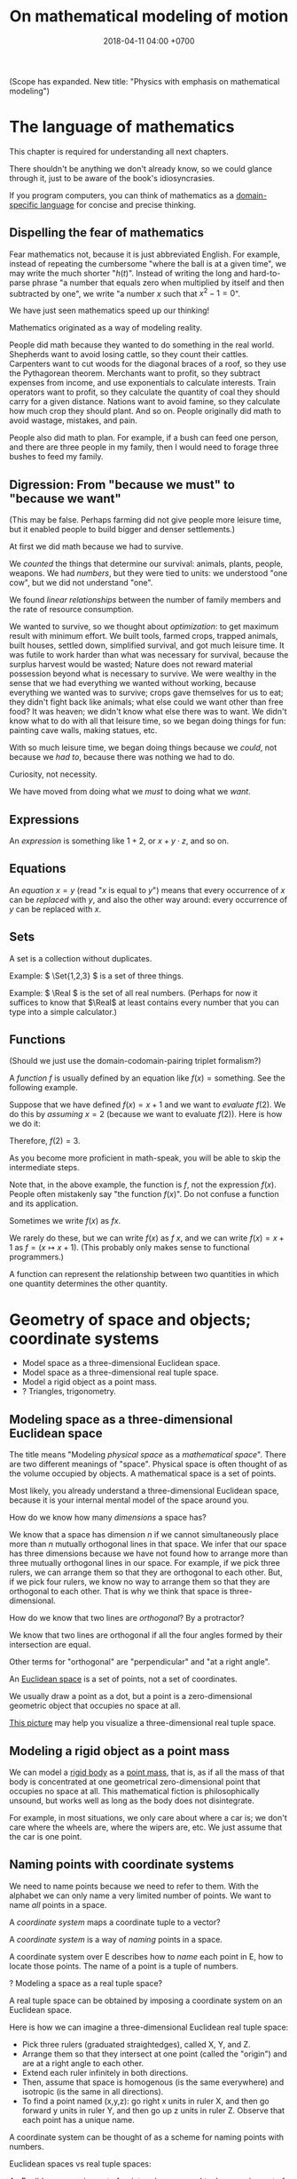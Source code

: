 #+TITLE: On mathematical modeling of motion
#+DATE: 2018-04-11 04:00 +0700
\(
\newcommand\der{\operatorname{der}}
\newcommand\Der{\mathrm{D}}
\newcommand\dd{\operatorname{d}}
\newcommand\ang[1]{#1^\circ}
\newcommand\parenthesize[1]{\left(#1\right)}
\newcommand\dif{\mathrm{d}}
\newcommand\Dif{\Delta}
\)
(Scope has expanded. New title: "Physics with emphasis on mathematical modeling")
* The language of mathematics
This chapter is required for understanding all next chapters.

There shouldn't be anything we don't already know,
so we could glance through it, just to be aware of the book's idiosyncrasies.

If you program computers, you can think of mathematics as a
[[https://en.wikipedia.org/wiki/Domain-specific_language][domain-specific language]]
for concise and precise thinking.
** Dispelling the fear of mathematics
Fear mathematics not, because it is just abbreviated English.
For example, instead of repeating the cumbersome "where the ball is at a given time",
we may write the much shorter "\( h(t) \)".
Instead of writing the long and hard-to-parse phrase
"a number that equals zero when multiplied by itself and then subtracted by one",
we write "a number \(x\) such that \(x^2 - 1 = 0\)".

We have just seen mathematics speed up our thinking!

Mathematics originated as a way of modeling reality.

People did math because they wanted to do something in the real world.
Shepherds want to avoid losing cattle, so they count their cattles.
Carpenters want to cut woods for the diagonal braces of a roof, so they use the Pythagorean theorem.
Merchants want to profit, so they subtract expenses from income, and use exponentials to calculate interests.
Train operators want to profit, so they calculate the quantity of coal they should carry for a given distance.
Nations want to avoid famine, so they calculate how much crop they should plant.
And so on.
People originally did math to avoid wastage, mistakes, and pain.

People also did math to plan.
For example, if a bush can feed one person,
and there are three people in my family,
then I would need to forage three bushes to feed my family.
** Digression: From "because we must" to "because we want"
(This may be false. Perhaps farming did not give people more leisure time, but it enabled people to build bigger and denser settlements.)

At first we did math because we had to survive.

We /counted/ the things that determine our survival: animals, plants, people, weapons.
We had /numbers/, but they were tied to units:
we understood "one cow", but we did not understand "one".

We found /linear relationships/ between the number of family members and the rate of resource consumption.

We wanted to survive, so we thought about /optimization/: to get maximum result with minimum effort.
We built tools, farmed crops, trapped animals, built houses, settled down, simplified survival, and got much leisure time.
It was futile to work harder than what was necessary for survival, because the surplus harvest would be wasted;
Nature does not reward material possession beyond what is necessary to survive.
We were wealthy in the sense that we had everything we wanted without working,
because everything we wanted was to survive; crops gave themselves for us to eat;
they didn't fight back like animals; what else could we want other than free food?
It was heaven; we didn't know what else there was to want.
We didn't know what to do with all that leisure time,
so we began doing things for fun: painting cave walls, making statues, etc.

With so much leisure time,
we began doing things because we /could/, not because we /had to/,
because there was nothing we had to do.

Curiosity, not necessity.

We have moved from doing what we /must/ to doing what we /want/.
** Expressions
An /expression/ is something like \(1+2\), or \(x + y \cdot z\), and so on.
** Equations
An /equation/ \(x = y\) (read "\(x\) is equal to \(y\)") means that
every occurrence of \(x\) can be /replaced/ with \(y\),
and also the other way around:
every occurrence of \(y\) can be replaced with \(x\).
** Sets
A set is a collection without duplicates.

Example: \( \Set{1,2,3} \) is a set of three things.

Example: \( \Real \) is the set of all real numbers.
(Perhaps for now it suffices to know that \(\Real\) at least contains every number that you can type into a simple calculator.)
** Functions
(Should we just use the domain-codomain-pairing triplet formalism?)

A /function/ \(f\) is usually defined by an equation like \( f(x) = \text{something} \).
See the following example.

Suppose that we have defined \(f(x) = x+1\) and we want to /evaluate/ \(f(2)\).
We do this by /assuming/ \(x=2\) (because we want to evaluate \(f(2)\)).
Here is how we do it:

\begin{align*}
f(x) &= x+1 & \text{by definition}
\\ f(2) &= 2+1 & \text{by assuming \(x = 2\)}
\\ f(2) &= 3 & \text{because \(2+1 = 3\)}
\end{align*}
Therefore, \(f(2) = 3\).

As you become more proficient in math-speak, you will be able to skip the intermediate steps.

Note that, in the above example, the function is \(f\), not the expression \(f(x)\).
People often mistakenly say "the function \(f(x)\)".
Do not confuse a function and its application.

Sometimes we write \(f(x)\) as \(fx\).

We rarely do these, but we can write \(f(x)\) as \(f~x\),
and we can write \(f(x) = x+1\) as \(f = (x \mapsto x+1)\).
(This probably only makes sense to functional programmers.)

A function can represent the relationship between two quantities in which one quantity determines the other quantity.
* Geometry of space and objects; coordinate systems
- Model space as a three-dimensional Euclidean space.
- Model space as a three-dimensional real tuple space.
- Model a rigid object as a point mass.
- ? Triangles, trigonometry.
** Modeling space as a three-dimensional Euclidean space
The title means "Modeling /physical space/ as a /mathematical space/".
There are two different meanings of "space".
Physical space is often thought of as the volume occupied by objects.
A mathematical space is a set of points.

Most likely, you already understand a three-dimensional Euclidean space,
because it is your internal mental model of the space around you.

How do we know how many /dimensions/ a space has?

We know that a space has dimension \(n\) if we cannot simultaneously place more than \(n\) mutually orthogonal lines in that space.
We infer that our space has three dimensions because we have not found how to arrange more than three mutually orthogonal lines in our space.
For example, if we pick three rulers, we can arrange them so that they are orthogonal to each other.
But, if we pick four rulers, we know no way to arrange them so that they are orthogonal to each other.
That is why we think that space is three-dimensional.

How do we know that two lines are /orthogonal/?
By a protractor?

We know that two lines are orthogonal if all the four angles formed by their intersection are equal.

Other terms for "orthogonal" are "perpendicular" and "at a right angle".

An [[https://en.wikipedia.org/wiki/Euclidean_space][Euclidean space]] is a set of points, not a set of coordinates.

We usually draw a point as a dot, but a point is a zero-dimensional geometric object that occupies no space at all.

[[https://commons.wikimedia.org/wiki/File:Coord_system_CA_0.svg#][This picture]] may help you visualize a three-dimensional real tuple space.
** Modeling a rigid object as a point mass
We can model a [[https://en.wikipedia.org/wiki/Rigid_body][rigid body]] as a [[https://en.wikipedia.org/wiki/Point_particle][point mass]], that is,
as if all the mass of that body is concentrated at one geometrical zero-dimensional point that occupies no space at all.
This mathematical fiction is philosophically unsound, but works well as long as the body does not disintegrate.

For example, in most situations, we only care about where a car is;
we don't care where the wheels are, where the wipers are, etc.
We just assume that the car is one point.
** Naming points with coordinate systems
We need to name points because we need to refer to them.
With the alphabet we can only name a very limited number of points.
We want to name /all/ points in a space.

A /coordinate system/ maps a coordinate tuple to a vector?

A /coordinate system/ is a way of /naming/ points in a space.

A coordinate system over E describes how to /name/ each point in E, how to locate those points.
The name of a point is a tuple of numbers.

? Modeling a space as a real tuple space?

A real tuple space can be obtained by imposing a coordinate system on an Euclidean space.

Here is how we can imagine a three-dimensional Euclidean real tuple space:

- Pick three rulers (graduated straightedges), called X, Y, and Z.
- Arrange them so that they intersect at one point (called the "origin") and are at a right angle to each other.
- Extend each ruler infinitely in both directions.
- Then, assume that space is homogenous (is the same everywhere) and isotropic (is the same in all directions).
- To find a point named (x,y,z):
  go right x units in ruler X,
  and then go forward y units in ruler Y,
  and then go up z units in ruler Z.
  Observe that each point has a unique name.

A coordinate system can be thought of as a scheme for naming points with numbers.

Euclidean spaces vs real tuple spaces:

An Euclidean space is a set of /points/,
whereas a real tuple space is a set of /tuples of real numbers/.
We often conflate them, such as when we say "the point \((x,y,z)\)" to mean "the point /whose coordinates are/ \((x,y,z)\)".

An /Euclidean vector space/ is a set of vectors with Euclidean metric.
A metric is a function that maps each vector to its length.
An Euclidean metric is distance as we know it in everyday situation.

Euclidean distance can be derived from the [[https://en.wikipedia.org/wiki/Pythagorean_theorem][Pythagorean theorem]]
that relates the lengths of the sides of a right triangle.

The three-dimensional-Euclidean distance between a point \(A = (x,y,z)\) and another point \(B = (x',y',z')\) is
written \(\norm{AB}\) or \(d(A,B)\), is defined as:
\begin{align*}
\norm{AB} &= d(A,B)
\\ &= \sqrt{(AB)_1^2 + (AB)_2^2 + (AB)_3^2}
\\ &= d((x,y,z),(x',y',z'))
\\ &= \sqrt{(x'-x)^2 + (y'-y)^2 + (z'-z)^2}
\end{align*}
They are different ways of writing the same thing;
\(d(A,B)\) is "synthetic geometry" style, whereas \(d((x,y,z),(x',y',z'))\) is "analytic geometry" style.
However, without numbers, we cannot express \(d(A,B)\) as a square root, because square root is a numeric operation, not a geometric operation.
We have just witnessed the usefulness of analytic geometry.

The "sythetic geometry" style of computing \(d(A,B)\) is to use a ruler to measure the length.
** Modeling position with coordinates
We pick a point called the /origin/, and pick three directions.
Then, each point in space can be described as a tuple \((x,y,z)\) of three numbers;
that tuple means "From the origin, go \(x\) steps east, \(y\) steps north, and \(z\) steps up."

A tuple is a bunch of numbers.

A coordinate system gives meaning to such tuples.

Cartesian coordinate systems?

A coordinate system is a method of naming every point.

Let \(E^n\) mean the \(n\)-dimensional Euclidean space.

A Cartesian coordinate system is a geometric interpretation of a real tuple space.
Such system uses
a tuple in \(\Real^n\) and three orthogonal axes
to describe a point in \(E^n\).
"Axes" here is plural of "axis", not of "axe".

For an example of a two-dimensional Cartesian coordinate system, see [[https://en.wikipedia.org/wiki/File:Cartesian-coordinate-system.svg?][picture]].
The positive x-axis points right.
The positive y-axis points up.

In three dimensions:
(A picture would be nice.)

The standard three-dimensional Cartesian coordinate system is right-handed.
With your right hand, form an L with the thumb and the index finger,
and form another L with the index and the middle finger.
Then see this table.

#+CAPTION: Standard directions
| direction | right hand finger | XYZ        |
|-----------+-------------------+------------|
| rightward | right thumb       | X positive |
| forward   | right index       | Y positive |
| leftward  |                   | X negative |
| backward  |                   | Y negative |
| upward    | right middle      | Z positive |
| downward  |                   | Z negative |

See also [[https://en.wikipedia.org/wiki/Cartesian_coordinate_system][Cartesian coordinate system]]
and [[https://en.wikipedia.org/wiki/Right-hand_rule][right-hand rule]].
** ? Why are we talking about these?
*** The rectangular coordinate system
\(R(x,y) = x e_1 + y e_2\).

\(R(x) = x_1 e_1 + x_2 e_2\).

In this system, the coordinates are the scalar coefficients in the linear combination of basis vectors.
The coordinates describe how the basis vectors should be linearly combined to form the described vector.

Let \(T : V^2 \to V^2\) be a linear transformation.
Then \(T(R(x)) = T(x_1 e_1 + x_2 e_2) = x_1 \cdot T(e_1) + x_2 \cdot T(e_2) = x_1 e_1' + x_2 e_2' = R'(x) \).
*** The polar coordinate system
\(P(r,t) = r e_1 \text{ rotated } t \text{ radians counterclockwise}\).

\section{Locating the same point with different coordinate systems}

Example of coordinate transformation:
The same point in the same two-dimensional Euclidean space
is described by
both the polar coordinates \( (r,\theta) \)
and the rectangular coordinates \( (r \cos \theta, r \sin \theta) \).
The transformation is \( (r,\theta) \to (r \cos \theta, r \sin \theta) \).

What
 \footnote{\url{https://en.wikipedia.org/wiki/Real_coordinate_space}}
 \footnote{\url{https://en.wikipedia.org/wiki/Real_coordinate_space}}
 \footnote{\url{https://en.wikipedia.org/wiki/Mathematical_analysis}}

A \emph{coordinate system} $M : C \to S$ is a surjective mapping from
\emph{coordinate space} $C$ to \emph{target space} $S$.

A \emph{coordinate} is a point in \(C\).
The coordinate system tells us how to get to a point.

The \(n\)-dimensional real coordinate space is $\mathbb{R}^n$.
It is also called the real $n$-space.
A point in the real $n$-space is an $n$-tuple of real numbers $(x_1,\ldots,x_n)$.

$(x,y)$ is the tuple of coordinates,
$x$ is the x-coordinate, and $y$ is the y-coordinate.

Coordinate systems unify geometry and
mathematical analysis.
With coordinates,
we can solve geometric problems by
numbers, calculus, and algebra,
so that computers can
find the intersection of geometric objects
by solving the corresponding system of equations,
and find the size of a geometric object by solving the corresponding integral.
*** Digression: What is position?
Position is the relative place of things.
Is position a property of a thing?
Position is relative.
The position of a thing is measured with respect to another thing.
*** Digression: On analytic geometry
A coordinate system marries points and numbers,
so that we can refer to every point as easily as we manipulate numbers.
This enables computers to do geometry.
This enables geometry with calculator without drawing.
This speeds up computation.
This enables [[https://en.wikipedia.org/wiki/Analytic_geometry][analytic geometry]].
This enables the application of the mathematical technology named "differential calculus" to geometry.
This enables us to think more precisely about geometry.

Analytic geometry is the usage of coordinate systems for thinking about spaces?

Analytic geometry can be thought of doing geometry by manipulating numbers instead of by drawing shapes.

With analytic geometry, we can describe shapes using real numbers.

John L. Bell sums it up: "The power of analytic geometry derives very largely from the fact
that it permits the methods of the calculus, and, more generally, of
mathematical analysis, to be introduced into geometry."
 [fn::page 1 in "Two Approaches to Modelling the Universe: Synthetic Differential Geometry and Frame-Valued Sets" by John L. Bell
http://citeseerx.ist.psu.edu/viewdoc/download?doi=10.1.1.114.1930&amp;rep=rep1&amp;type=pdf]
* Simple models
Quantities, numbers, and variables.

We can still compute something even if we don't have any numbers to plug into the variables.
** Digression: On Galileo
Galileo was an enemy of unjustified beliefs.
 [fn::<2019-12-25> https://owlcation.com/humanities/Biography-of-Galileo-Galilei]
It must have been lonely to be the only thinking person among mindless people.

([[https://en.wikipedia.org/wiki/Two_New_Sciences][Galileo 1638]] studied falling objects, among other things.
We now concisely write his discovery as a quadratic equation that relates the height of fall and the time of fall,
but he did not have that luxury.
He only had numbers and Euclidean geometry.
Analytic geometry had not been widespread.
** Digression: Measuring force with a spring
[[https://en.wikipedia.org/wiki/Hooke%27s_law][Hooke's law]] enables us to use springs to measure forces.
First, we calibrate the spring by measuring its stiffness \(k\) using a standard weight (such as a kilogram or a liter of water).
Then, the magnitude of the pulling force \(F = k \cdot x\) is calculated from the observed elongation \(x\).
Other names for this tool are "spring scale", "force gauge", "force meter", "dynamometer".
See [[https://commons.wikimedia.org/wiki/File:Silom%C4%9Br_25.png?][picture]].
** Modeling free falls with numbers
Galileo (or was it someone else?) dropped two heavy solid things with different masses from the same height,
and he found that both of them reached the ground at the same time, regardless of the height from which they fell.

Galileo found a quadratic relationship \( h = k t^2 \) where:

- \( h \) is the /height of fall/: the height from which an object is dropped, as measured from the ground below it.
- \( t \) is the /time of fall/: the time the object takes to reach the ground from its height of fall.
- \( k \) is a constant.

(Did Galileo found that or \( h = k \cdot \sin \theta \cdot t^2 \)? Inclined planes?)

(Digression about history: Was this due to [[https://www.geogebra.org/m/c7gqnpNf][Galileo]]
or [[https://en.wikipedia.org/wiki/Newton%27s_law_of_universal_gravitation#Early_history][Grimaldi and Riccioli]]?)
** Finding power laws with logarithms
I suspect that this method was probably used, in the 16th century,
by Galileo to find the relationship between height of fall and time of fall,
and by Kepler to formulate some of his laws of planetary motion,
and by many others.

Suppose that we suspect that the quantity \(x\) and the quantity \(y\)
have the relationship \( y = mx^p \),
and we want to find out \(m\) and \(p\).

First we use logarithms to turn the equation into a linear combination of \( \log m \) and \( p \):
\begin{align*}
y &= mx^p
\\ \log y &= \log(mx^p)
\\ \log y &= \log m + p \log x
\end{align*}

Then we make \(n\) measurements, we plot the graph,
we see if we can fit a straight line to the points,
and calculate the slope.

If we want to be more modern, we can use the method of least squares.

See also [[http://www.personal.psu.edu/tcr2/textbook/scaling.html][Reluga 2019]].
* Digression: An example of a circle in differential geometry?
Curious:

\begin{align*}
x^2 + y^2 &= r^2
\\ (x + \Dif x)^2 + (y + \Dif y)^2 &= r^2
\end{align*}

Subtract both equations, and change \( \Dif \) to \( \dif \), with non-standard analysis.
What do we get?
* Vectors
- Model free falls with numbers and vectors.
- Model constant linear motion with vectors.
** Modeling movement with vectors
The vector AB is the shortest path from point A (its origin) to point B (its destination).
Thus a vector has magnitude and direction.

A vector is usually drawn as a straight line with an arrowhead on its destination end.

In everyday situation, the shortest path connecting two points is a straight line.
However, in a long-haul flight, the shortest path is an arc, unless we drill through the Earth.

A coordinate is a tuple (a bunch, a group) of numbers.

The question "Where is something?" can be answered systematically, such as with postal addresses.

"Where is that point P?"
The Cartesian coordinate system answers "P is at \((1,2)\)"
to mean "from the point A, go 1 step east, then go 2 steps north, and then you will be at P".
** Modeling free falls with vectors
Newton found that an apple and the moon are falling toward the Earth in the same way.
But why stop at apples and moons?
Surely /everything/ is falling towards each other?

Newton's key insight is that everything falls in the /same manner/ (due to the /same cause/ that is named "gravity"):
Both an apple and the moon are falling towards the Earth /in the same manner/.
Falling and orbiting are the same phenomenon.

See [[https://en.wikipedia.org/wiki/Newton%27s_cannonball][Newton's cannonball]] for a picture.

[[https://en.wikipedia.org/wiki/Newton%27s_law_of_universal_gravitation][The law of universal gravitation]]:
Each object (everything thas has mass) attract each other (are falling toward each other).

Let there be two bodies \(i\) and \(k\).

Let \(x_{ik}\) be the relative position of \(i\) /as seen by \(k\)/.
That is, \(x_{ik} = x_i - x_k\).

Let \(F_{ik}\) be the force due to \(i\) /as felt by \(k\)/.
That is, the force exerted by \(i\) on \(k\).

Here is the only thing you need to remember in order to understand the indexes:
The /last letter/ of the pair (e.g. the \(k\) in \(ik\)) denotes the /point of view/.
The order of the indexes \(ik\) (that \(i\) comes before \(k\)) was chosen to match the order of \(i\) and \(k\) (that \(i\) comes before \(k\))
in the English phrases "relative position of \(i\) /as seen by \(k\)/" and "force due to \(i\) /as felt by \(k\)/".

The law of universal gravitation is \( F_{ik} = - G m_i m_k x_{ik} / \norm{x_{ik}}^3 \).

If we only care about the magnitude:
\( F = G m_1 m_2 / r^2 \), where \(r\) is the distance between two objects.

If there are \(n\) bodies, then the resultant force on body \(k\)
is the sum of each force exerted on body \(k\) by each other body \(i\).
This can be concisely written as \( F_k = \sum_{i \neq k} F_{ik} \).

(Digression: Why can forces be linearly superposed like that?)

Later we will see that Einstein's key insight is that acceleration and gravity are exactly the same thing?
** Modeling constant linear motion with vectors
Suppose an object is moving in a straight line,
toward a constant direction,
with a constant speed,
without any change in motion,
without any force acting on it.

The /velocity/ of the object is modeled by a /vector/ \(v\).

"Velocity" means "fastness" or "quickness".

After time \(t\), the object will have moved by \(v t\) from its original position.
** ? Operations between points and vectors
Addition behaves as follows:
- Vector + Vector = Vector: The addition of a vector AB and a vector BC produces a vector AB + BC = AC.
- Point + Vector = Point: The addition of a point X and a vector XY produces the point X + XY = Y.
** TODO Inclined planes? Why are we talking about this?
The bottom of the inclined plane is at the ground.

The height of the top of the inclined plane from the ground is represented by a real number \(h\).

The angle of the inclined plane is represented by a real number \(\theta\).
The number zero represents a horizontal plane (a plane that is parallel to the horizon as seen by someone standing on Earth).

A ball is held still at the top of the plane, and it is released.

The time taken by the ball to move from the top of the plane to the bottom of the plane is represented by a real number \(t\).
** ??? Newton's third law of action and reaction
From the Wikipedia article about [[https://en.wikipedia.org/w/index.php?title=Newton%27s_laws_of_motion&oldid=926076792][Newton's laws of motion]]:

#+BEGIN_QUOTE
Newton used the third law to derive the law of conservation of momentum;[33]
from a deeper perspective, however, conservation of momentum is the more fundamental idea
(derived via Noether's theorem from Galilean invariance), and holds in cases where Newton's third law appears to fail,
for instance when force fields as well as particles carry momentum, and in quantum mechanics.
#+END_QUOTE

The conservation of momentum can be [[https://en.wikipedia.org/wiki/Momentum#Conservation][derived]] from Newton's third law of motion.

[[https://www.wired.com/2013/10/a-closer-look-at-newtons-third-law/][Allain 2013]]:

#+BEGIN_QUOTE
*Forces come in pairs.* Forces are an interaction between two objects.
This means that if object A pushes on object B, then object B pushes on A with the same force but in the opposite direction.
#+END_QUOTE
* Coordinate transformations
A coordinate transformation (a coordinate system transformation) is a mapping between from one coordinate system to another.
** Modeling a pendulum with a non-Cartesian coordinate system
Imagine a pendulum.

A pendulum has a fixture, a rope, and a bob.

Simulate its natural motion in your imagination.
Now freeze the simulation time.
We will analyze the forces acting on the pendulum at that point in time.

Let the positive x-axis point rightward.

Let the positive y-axis point away from the ground.

Let \(L\) be the length of the rope.

Let \( (0,0) \) be the xy-coordinates of the bob when the line is orthogonal to the ground.

Let \( \theta \) be the angle of the rope,
where zero means that the rope is orthogonal to the ground,
and positive means counterclockwise.

With the help of an imaginary line that is orthogonal to the rope and that intersects the bob,
we see that two forces are acting on the bob:
the bob weight whose xy-coordinates are \( (0,-mg) \) and the rope tension whose xy-coordinates are \( (-mg \sin \theta, mg \cos \theta) \).

But that complication arose because we were using a Cartesian coordinate system.
If we let \( \theta \) be the coordinate of the bob, only one force is acting on the bob:
the bob weight whose \( \theta \)-coordinate is \( - mg \sin \theta \).
The \(\theta\)-coordinate of the rope tension is always \( 0 \).

Both the \(\theta\)-coordinate \( \theta \) and the xy-coordinates \( (L \sin \theta, L \cos \theta) \) /refer to the same point in space/.

How do we generalize this?
** Modeling motion with other coordinate systems
A /coordinate system/ \(E\) maps each coordinate tuple to a point.

A /coordinate system transformation \(T\) from \(E\) to \(F\)/ maps each \(E\)-tuple \(x\) to an \(F\)-tuple \(T(x)\)
such that \(E(x) = F(T(x))\).

A coordinate tuple can be thought of a name of a point.
Renaming the point does not change the point.

In the pendulum example in the previous section, the coordinate system transformation from \(\theta\)-coordinate-system to \(xy\)-coordinate-system is
\( T(\theta) = (L \sin \theta, L \cos \theta) = (x,y) \).

Is it always possible to transform the coordinate system in order to "cancel out" a force?

Lagrangian mechanics can be seen as the application of coordinate transformation to Newtonian mechanics?
Deeper than that?

A coordinate system does not have to be linear.

The first magical step in Lagrangian mechanics is to pick a coordinate system that fits the possible trajectory of the object.
This is to zero out the constraint forces.

... such that the number of parameters matches the degree of freedom ...

For example, the pendulum has one degree of freedom, but we superfluously used two parameters ...
** Converting polar coordinate tuples to rectangular coordinate tuples
Both the rectangular coordinate $(r\cos\theta, r\sin\theta)$ and the polar coordinate $(r,\theta)$
describe the same point in two-dimensional Euclidean space.
\[
R(r\cos\theta, r\sin\theta) = P(r,\theta)
\]

A point in a space can have different coordinates in different coordinate systems.
* Functions, and differential calculus
- Model a trajectory as a function from time to space, or, as a time-parameterized curve in space.
- Generalization 1: function to relation
  - Model the motion of a point mass as a relation between time to space.
- Generalization 2: geometry
  - Model spacetime as four-dimensional Euclidean space.
  - Model trajectory as curve in spacetime.
  - Example: Model a pendulum a la Newton, Lagrange, and Hamilton.
  - Generalize: Model a system a la Newton, Lagrange, and Hamilton.
- ??? Model a mechanical linkage (such as a crankshaft and a piston), its motion, its constraint forces, and its stresses
** Generalizing movement to motion; introducing time
Not only do we want to model /movement/; we also want to model /motion/.

What is the difference between "movement" and "motion"?

In short, a /movement/ is a change in position,
and a /motion/ is a continuous movement.

Both movement and [[https://en.wikipedia.org/wiki/Motion_%28physics%29][motion]] mean a change of position,
but there is a subtle difference.
When we say "movement", we care only about whether an object has changed its position.
When we say "motion", we care about the trajectory, the details, how the object changed its position over time.

What is change?
Change is inequality, non-identity, non-sameness.
Change happens over /time/.

How do we know that an object moved?
By observing a change in its position.
A thing /moves/ iff its position changes.
Its /position/ is where it is in space.

/Displacement/ is relative position.

** Abstracting a path into a function
A /path/ is a one-dimensional geometric object, usually smooth.

A /[[https://en.wikipedia.org/wiki/Path_(topology)][path]] in space \(X\)/ is a function \( T \to X \)
whose domain \(T\) is a [[https://en.wikipedia.org/wiki/Interval_(mathematics)][real interval]].

A /[[https://en.wikipedia.org/wiki/Trajectory][trajectory]]/ is a path
whose domain represents an interval of time and whose codomain represents physical space.

A trajectory \(x\) means "At time \(t\), the object of interest is at position \(x(t)\)".
** Modeling velocity with derivatives
We can /derive/ the velocity function \(v\) from the trajectory \(x\), with differential calculus.

If we record that a body was at position \(x(t_0)\) at time \(t_0\) and that it was at position \(x(t_1)\) at time \(t_1\),
then we say that the body moved between time \(t_0\) and \(t_1\) with the /average velocity/ \(\bar{v}(t_0,t_1) = \frac{x(t_1)-x(t_0)}{t_1-t_0}\).

If we endeavor to record the movement more frequently that \(t_1\) approaches \(t_0\),
we approximate the /instantaneous velocity/ of the body at \(t_0\), that is
\( v(t_0) = \lim_{t_1 \to t_0} v(t_0,t_1) = \lim_{t_1 \to t_0} \frac{x(t_1) - x(t_0)}{t_1 - t_0} \).

We define "the /derivative/ of \(f\) at \(x\)" as \( [Df](x) \) where:
\begin{align*}
[Df](x) = \lim_{h \to 0} \frac{f(x+h)-f(x)}{h}
\end{align*}

Note that here \(Df\) notates a function, read "derivative of \(f\)", not "\(D\) multiplied by \(f\)".

Note that \([Df](x)\) notates the output produced by function \(Df\) for input \(x\).

Some derivatives can easily be computed using [[https://en.wikipedia.org/wiki/Derivative#Rules_of_computation][many shortcuts]] found by our ancestors.

Exercise: If \(f(x) = x^2\), evaluate \([Df](5)\), using the power rule.
** Modeling the motion of a system of several bodies, with several functions
Consider a system of \(n\) bodies.

The Newton model of that system is \( (x_1,\ldots,x_n) \) where \( x_k : \Real \to \Real^3 \) for each \(k\).
The interpretation is "At time \(t\), body \(1\) is at \(x_1(t)\), ..., and body \(n\) is at \( x_n(t) \)".
The model is further constrained by a set of \(n\) equations, each of the shape \( F_k = m \cdot \ddot{x}_k(t) \),
where the shape of \(F_k\) depends on the details of the physical system that is being modeled.
For example, if body \(k\) experiences friction, then \(F_k\) may depend on \(\dot{x}_k\).
Another example: if all bodies are celestial bodies, then \( F_k(t) = \sum_{i \neq k} \frac{G \cdot m_k \cdot m_i}{\norm{x_i(t) - x_k(t)}^2} \),
from Newton's law of universal gravitation.

\(F_k\) may involve the time parameter \(t\),
the position \(x_k\), its derivatives, and its retardations such as \(x_k(t-1)\), etc.,
but only a tiny subset of those expressions have solutions that can be computed manually.

Why stop at the first derivative?

Inertia of an object preserves the object's motion.

Force acting on an object changes the object's motion.

Hooke's law:
Hang a spring of length \( L \).
Attach a unit of weight \( w \), to the free end of the spring, and the length of the spring changes to \( L + x \).
Attach another unit of weight, and the length of the spring changes to \( L + 2 x \).

Attaching a weight of \( n w \) to the free end elongates the spring by \( n k x \) from its resting length.

If an object changes its motion, then the resultant force acting on that object is nonzero.

We know forces only by their effects.
We don't know forces.

It is very intuitive to posit that all objects would rather rest than move, as Aristotle posited.

But we can directly feel forces by the tension in our muscles?
Thus we can know forces?

/Dynamic friction/ is modeled as the force \( F = - k \vec{v} \).

???
The position of a body at a given time is represented by a vector in the observer's vector space.
** Modeling transverse waves or surface waves
A wave is represented by a function

f : Position × Time → Amplitude

The interpretation is: "At time \(t\), the amplitude of the part of the wave at point \(x\) is \(f(x,t)\)".

Amplitude is displacement from resting position.

That is, a wave is often represented as an /amplitude field/.
(In mathematical physics, an "X field" is a function from position to X.)

Example phenomena that can be represented by periodic functions:
the motion of a pendulum,
the surface waves of water in a pond,
the oscillation of a guitar string.

Often, the wave is extrapolated to infinity.
For example, when modeling a pond, we often assume that the pond is infinite, it has no edges, and waves do not reflect off the edges.
We assume that wave propagate freely without hitting any obstacles, without reflection, without diffraction.

If we use the simplifying assumption that a wave repeats infinitely in both space and time,
then we can define wavelength and period:

A wave has /wavelength/ \( |dx| \) iff \( dx \) is a shortest vector (the shortest vector) such that \(f(x+dx,t) = f(x,t)\) for all \( t \).

A wave has /period/ \( dt \) iff \( dt \) is the smallest positive number such that \(f(x,t+dt) = f(x,t)\) for all \( x \).

That is, wavelength is spatial periodicity, and period is temporal periodicity.
** Modeling the cause of motion
A force is defined as the cause of motion.

If we observe that an object is accelerating, then we take it to mean that a non-zero resultant force is acting on the object.

Newton's second law:
Iff \(F(t)\) is the sum of all forces acting on an object at time \(t\),
and iff \( p(t) \) is the object's momentum at time \(t\),
then \( F = Dp \).
** Modeling an object as a gravitational field
A /time-invariant gravitational field/ \( g \) is a function
such that a point mass \(m\) at position \(x\) would feel a gravitational force of \( F = m \cdot g(x) \).

Digression: Philosophy (is this correct?).
By modeling an object as a gravitational field, we sidestep an ontological question (about what the object is),
and deal with an epistemological question (how do we know the object, that is by its effects).
By modeling the object as a field, we ignore what the object actually is, and we focus on the effects caused by the object.
** Modeling the usefulness of a steam engine
See [[file:energy.html]].
** ? Modeling motion with functions with non-time domains?
The domain of the position function does not have to be time.

We can use any relation that has physical meaning.
** ? Modeling a trajectory as a relation between time and space
What for? Doesn't this produce the same result as four-dimensional spacetime does?
* Higher-order functions, and variational calculus
** ? Modeling motion in Lagrangian kinematics?
Let O be the fixed point of the pendulum, that is, the point where the rope is fixed to the frame/stand/fixture.

For example, instead of representing the position of a pendulum bob by three real numbers \((x,y,z)\) relative to the point O,
one may choose to represent the position of that pendulum bob by one real number \(\theta\)
that represents the angle from the normal line (a line that is perpendicular to the floor and passes the point O).

If you are already familiar with Newtonian mechanics, and you want to understand analytical mechanics, perhaps read \cite{lanczos2012variational}.

Lagrangian mechanics exploits the conservation of energy to simplify the mathematical description of a dynamical system?
** What is the justification for the principle of stationary action?
An example of a variational principle is Fermat's principle:
the path taken by light in free space is such that the time of travel is minimized.

Another example:
If an object moves from \((x_0,t_0)\) to \((x_1,t_1)\) in a conservative force field,
then the motion (the path) is such that energy (the sum of potential energy and kinetic energy) is conserved,
that is, the force does zero work on the object at every point of the object's actual trajectory in spacetime.

Given a hypothetical path, we can compute the work the force /would/ do to the object if the object followed that path.
** Work done by a force on an object through a path
Why does an object choose a particular path among all possible paths?

Suppose that an object is moving in a conservative force field?

Recall that \( W = F \cdot s \).

If a force \(F\) acts on a point mass \(m\) that is moving with velocity \(v\),
then, in a very short time \(dt\), the work done by the force on the mass is \(dW = F \cdot ds = F \cdot (v \cdot dt)\).

... ???

Suppose that an object is moving in a force field?

Let \((T_k,v_k,F_k)\) represent an observation that means "In time interval \(T_k\), the object has an average velocity \(v_k\)
and the force \(F_k\) is acting on the object".

Let \(\mu(T_k)\) be the length of the time interval \(T_k\).
That is, \(\mu([a,b]) = b-a\).

Because \( s_k = v_k \cdot \mu(T_k) \) ...

If we make several such observations, we can approximate the work done by the force as \( W = \sum_k F_k \cdot v_k \cdot \mu(T_k) \).
** Modeling motion without time, with the conservation of energy
Consider this scenario.
An apple of mass \(m\) is free falling.
At first it is at height \(h\) and it has velocity \(v\).
After some time \(t\) has elapsed, it is at height \(h'\) and its velocity is \(v'\).
Positive \(v\) points away from the ground.
Positive \(g\) points away from the ground.

Use Galileo's observation (motion with constant acceleration) to relate those variables:
\begin{align*}
v' &= v + gt
\\ h' &= h + vt + gt^2/2
\end{align*}

Rearrange the equations:
\begin{align*}
(v')^2 &= v^2 + 2vgt + (gt)^2
\\ h' - h &= vt + gt^2/2
\end{align*}

???
\begin{align*}
(v' - v)^2 &= 2vgt + g^2t^2
\\ g \cdot (h' - h) &= gvt + g^2t^2/2
\end{align*}

Finally:
\begin{align*}
g \cdot dh &= \frac{1}{2} d(v^2)
\end{align*}

???

By the conservation of energy,
\( K(t) + T(t) = E \) where \( E \) is a constant, for all \( t \).

\( 1/2 \cdot m \cdot [v(t)]^2 + m \cdot g \cdot h(t) = E \)

However, if we model the system state as \( (h,v) \),
we get the equation \( 1/2 \cdot m \cdot v^2 + m \cdot g \cdot h = E \),
which can be rearranged to state \(v\) as a function of \(h\), or \(h\) as a function of \(v\).
Note the interesting property: /This model can describe motion without mentioning time at all!/

This is only possible in conservative force fields?

Digression: History.

Galileo found the conservation of energy, by an /interrupted pendulum/.

Did he found the conservation of energy, or did he just found that a pendulum returns to the height it was released from?
* Geometry of spacetime
** Modeling space and time as a four-dimensional Euclidean space
In this model, time is no longer a parameter;
time is now modeled as an axis of a four-dimensional mathematical space that we call "spacetime".
One may /imagine/ that the positive x-, y-, z-, and t-axis of spacetime point
/rightward/, /forward/, /upward/, and /futureward/, respectively.
However, /do not visualize a four-dimensional space/; use algebra instead.
If we have to visualize spacetime, we usually visualize a
"[[https://en.wikipedia.org/wiki/Minkowski_diagram][spacetime diagram]]" instead,
a two-dimensional projection of spacetime, in which we pick only the x-axis and the t-axis.

(Digression: In what sense is futureward orthogonal to rightward?
How do we measure the angle between the x-axis and the t-axis?
With what tool? A protractor?)
** Modeling an object as a curve in spacetime
An object is modeled by a /curve/ \(C\) in spacetime.

A curve is a set of points.

This curve is also called the "[[https://en.wikipedia.org/wiki/World_line][world line]]" of the object.

The interpretation of a point \((x,y,z,t) \in C\) is
"At time \(t\), the object is at \((x,y,z)\)".
This is the same interpretation as that of the previous models;
we are just using a different mathematical technology/formalism/sublanguage.

Not only does that curve represent the object's motion,
but that curve also represents the continued /existence/ of an object.

We assume that the object exists for eternity.
We assume that the curve is infinite.

Given a curve that represents an object,
how do we compute the object's velocity?

If the curve is \( \SetBuilder{(x(\tau),y(\tau),z(\tau),t(\tau))}{\tau \in \Real} \),
then the velocity function \(v\) can be computed as
\[ v(\tau) = ([Dx](\tau), [Dy](\tau), [Dz](\tau), [Dt](\tau)) \]

Repeating \((\tau)\) feels clunky, so we generalize function application to also work on tuples:
If \(f,g,h,i\) are functions, then we write \((f,g,h,i)(x)\) to mean \((f(x),g(x),h(x),i(x))\).
Thus we can now write:
\[ v = (Dx, Dy, Dz, Dt) \]
* Modeling motion from several points of view
- Model what it is like to see things from other point of views.
- ? Model frames as coordinate systems? As lattice of clocks?
- Model the relationship between inertial frames.
- Model the relationship between clocks
- Model an elastic/inelastic collision of rigid objects (why is the name "elastic"?), conservation of momentum, Newton's cradle
- Model the conservation of energy with Galileo's interrupted pendulum
- Model free-fall trajectory as a geodesic in curved spacetime?
** Modeling an observer as a person who carries around several measurement tools
We may imagine that an /observer/ carries these things around:
- a point in him that he calls his "origin";
- a clock, for measuring his time;
- three rulers, for locating points in his space;
- three [[https://en.wikipedia.org/wiki/Accelerometer][accelerometers]], for measuring his acceleration.

From his point of view, his origin is always stationary.

(We're jumping the gun here?)
It is simple to /practically synchronize/ two clocks:
you just bring them together, start them together, and see any discrepancies in their measurements.
If you transport one of them /relatively slowly/,
they should still be /mostly synchronized/ when the other one arrives at its destination.

(Digression: Can a crude accelerometer be made from a [[https://en.wikipedia.org/wiki/Spirit_level][spirit level]]?)

Let \( v_{ab} \) be the velocity of \(b\) /as seen by \(a\)/.

If \(a\) sees \(b\) moving with velocity \(v_{ba}\), then \(b\) must see \(a\) moving with velocity \(v_{ab} = -v_{ba}\).

\[ v_{ba} = -v_{ab} \]

This is easy to test: we can find two people X and Y, ask X to stand still, and ask Y to walk with velocity \(v\) toward X.
Then Y can easily imagine that X is moving toward him with velocity \(-v\).

It is strange that velocity is relative but acceleration is not relative.

We know that we are accelerating iff we feel a force that acts uniformly on all parts of us.

Let not-you be everything else in the Universe except you.

Moving yourself with velocity v is the same as moving not-you by -v.
That is, our ability to move ourselves is the same ability to move the entire Universe.
Your gaining kinetic energy mv2 is equivalent to not-you gaining kinetic energy Mv2 where m is your mass and M is the mass of not-you.

But why, accelerating you by a is not the same as accelerating not-you by -a?
That is, we can tell who is accelerating by finding out who feels a force.

We cannot tell who is moving, but we can tell who is accelerating.
Why is that?

That is, I know a way to move all stars in the sky, but I know no way to move only some stars without moving everything else.

Acceleration is the rate of change of velocity.

Accelerometer measures force, not acceleration?
Or should we redefine acceleration as whatever measured by an accelerometer?
** Measuring distance by round-tripping light
We measure the distance between \(A\) and \(B\) indirectly from the time required  a light from \(A\),
** Deriving the Lorentz transformation
How did Lorentz himself derive the transformation?
Why?

[[https://en.wikipedia.org/wiki/Lorentz_transformation#History][History of Lorentz transformation]]

Historically, Einstein postulated the constancy of the speed of light in order to make
Faraday's law of induction (which one of Maxwell's equations?) work in all inertial reference frames,
and then derived the Lorentz transformation from that?

What is the simplest (most parsimonious, fewest-assumptions)
way to [[https://en.wikipedia.org/wiki/Derivations_of_the_Lorentz_transformations][derive the Lorentz transformation]]?

Lorentz transformation had been around before Einstein.
Poincaré and Lorentz had known it.
** Model frames as ???
** Digression: How do we know we are moving?
We don't /know/ it; we only /infer/ it.

From our point of view, we are always /here/ and /now/.
If we think that we are moving with velocity \(v\),
it is only because we see that "not-we" (that is, everything but us) is simultaneously moving with velocity \(-v\).
We do not /know/ that we are moving; we only /infer/ that we are moving.
If we are put in a room that is huge and totally uniform (that looks identical from everywhere we can stand on),
we will not have an idea about where we are.
** Galilean invariance?
\footnote{\url{https://en.wikipedia.org/wiki/Galilean_invariance}}
\footnote{\url{https://en.wikipedia.org/wiki/Galileo%27s_ship}}
% Galilean boost
\footnote{\url{https://en.wikipedia.org/wiki/Galilean_transformation}}
\footnote{\url{https://en.wikipedia.org/wiki/Galilean_transformation#Galilean_group}}

Also known as \emph{Galilean relativity}.
The \emph{Galilean invariance} is the statement
that Newton's laws of motion is the same in all inertial frame of references.

\footnote{\url{https://en.wikipedia.org/wiki/Galilean_invariance}}
% Einstein's cabin
** Relativity without light?
What is the minimal way to derive/infer Lorentz transformation, length contraction, time dilation, etc.?
** What?
- Relativity
  - https://brilliant.org/wiki/general-relativity-overview/
  - concise (50-page) introduction to differential geometry for advanced undergraduate majoring in physics
    http://physics.sharif.edu/~gr/ref/Differential%20Geometry%20in%20Physics,%20Gabriel%20Lugo,%201998%20[ebook].pdf
  - https://people.math.ethz.ch/~salamon/PREPRINTS/diffgeo.pdf
  - How should we learn general relativity?
    - How should we learn differential geometry?
      - Should we use spherical trigonometry as an introduction to differential geometry?
* Probability: Modeling motion with uncertainty
Sometimes used in robots.

Probabilistic mechanics is not statistical mechanics.

- Model trajectory as an uncertain curve in spacetime.
- Model position with uncertainty: distribution.
- Model velocity with uncertainty.
- Integrate uncertain velocity into uncertain position.
- Model motion with uncertainty.

pdf = probability density function

The position is modeled by the pdf \( p_x : \Real^3 \times \Real \to \Real \).

The interpretation is: "At time \(t\), there is a probability \( \int_X \int_Y \int_Z p_x(x,y,z,t) ~ dz ~ dy ~ dx \) that the object is in the volume \(X \times Y \times Z\)."

The next step is to also make the time uncertain.

The interpretation is: "At time \(t\), there is a probability \( \int_X \int_Y \int_Z \int_T p_x(x,y,z,t) ~ dt ~ dz ~ dy ~ dx \)
that the object is in the /spacetime volume/ \(X \times Y \times Z \times T\)."

A "constant" velocity is modeled by the pdf \( p_v : \Real^3 \to \Real \).

How do we "integrate" the velocity pdf to the position pdf?
* Modeling the motion of tiny things?
- ??? Model a hydrogen atom? Bohr atom models what?
- Model the emission spectrum of a hydrogen atom?
- Model X-ray crystallography?
- Model a black body?
- Model black body radiation?
- Model a gas as a statistical distribution of particle velocities?
- Model temperature and velocity?
- Model the photoelectric/PV effect?
- Model the evolution of a two-photon/two-electron system?
- Model an electron in an atom?
- Model a photon?
- Model an electron?
- Model a ray of light as a line segment?
- Model light as particles
- Model light as waves
- Model light as wave-matter: de Broglie
** <2019-11-27> Comparing classical mechanics and quantum mechanics
Let us compare the models of a /system of \(n\) rigid bodies/ throughout history.

The Newton model of that system is \( (x_1,\ldots,x_n) \) where \( x_k : \Real \to \Real^3 \) for each \(k\).
The interpretation is "At time \(t\), body \(1\) is at \(x_1(t)\), ..., and body \(n\) is at \( x_n(t) \)".

The Schrödinger model of that system is \( \psi(x_1,\ldots,x_n,t) : \Complex \) where \( x_k \in \Real^3 \) for each \(k\).
The /Born interpretation/ of that model is "At time \(t\), there is a /probability density/ of \( \abs{\psi(x_1,\ldots,x_n,t)}^2 \)
that body \(1\) is at \(x_1\), ..., and body \(n\) is at \(x_n\)".
In this model, there is no /motion of individual particles/; there is only /evolution of the entire system/.
In this model, we cannot follow an individual particle;
we must observe the entire system and ignore the particles we are not interested in.

The Newton model can be seen as a special case of the Schrödinger model in which \( \psi(x_1,\ldots,x_n,t) \) is a sum of \(n\) Dirac delta functions.

The Schrödinger model and the Newton model have the same assumptions about spacetime.

https://en.wikipedia.org/wiki/Wave_function

Complications

https://physics.stackexchange.com/questions/53980/second-law-of-newton-for-variable-mass-systems
* Symmetry in analytic geometry
Symmetry = invariant?

What are symmetrical functions?

Iff x is a square, then it is still a square when it is translated.

We can express symmetry in logic

phi predicate

\( \forall x, c \in \Real : \phi(x+c) \iff phi(x) \)

\( f(x+c) = f(x)\)

phi(R theta x) iff phi x for all theta, x

f(cx) = c f(x)
* To-do?
- Circular motion
  - Model circular motion.
  - Derive centripetal force from the kinematics of circular motion.
- Modeling forces in some physical systems
  - Model the motion of a rigid object on a surface with friction.
  - Model the motion of a system of celestial objects with the law of universal gravitation.
- Continuum mechanics
  - Model the motion/stress/deformation of a non-rigid object.
  - Model the motion/flow of an incompressible fluid.
- Torque
  - Model rolling motion, rolling resistance.
- Falling
  - Model falling motion.
  - Model falling motion with energy without force without time.
- Periodic motion
  - Model periodic motion, oscillation of a spring.
  - Model a transverse wave, a periodic motion?
- Phase space
  - Model a system of particles without looking at the individual particles?
  - Model the motion of a rigid object as a path/curve/one-dimensional geometrical object, in differential geometric sense.
  - ? Model the motion of several rigid objects as a manifold in configuration space / phase space / state space?
    What is the difference?
  - ? Derive the principle of stationary action?
  - ? Model what in which Lagrangian formalism? Hamiltonian?
- Electricity
  - Model the interaction of two electrically charged bodies. Coulomb.
  - Model the interaction of two magnets? Cite Gilbert?
  - Model the electric field?
  - Model an electric current? 1 faraday, battery, chemicals
  - Model the interaction between an electric current and a magnet?
  - Model the interaction of two electric currents
  - Model the magnetic field of?
  - Model the electric field of?
* History of kinematics?
"In the 14th century, Nicholas Oresme represented time and velocity by lengths."[fn::<2019-12-22> https://amsi.org.au/ESA_Senior_Years/SeniorTopic3/3i/3i_4history_1.html]
* A preliminary on the mathematics of the motion of medium-sized objects
By "medium-sized", we mean "about as large as a human hand".
** Motion: Its measurement by sampling
We can measure the motion of an object by sampling its position at various times.

We may describe a man's motion as "At 4am he was on his bed. At 9am he was at his office. At 7pm he was at his home."

We may describe a star's motion as "In May it was 50 degrees upward from my house entrance. In June it was 40 degrees upward from my house entrance."

We can observe the motion of a tennis ball as follows.
We get a stopwatch, a pen, and a sheet of paper.
Then we make an observation sample by simultaneously recording where the tennis ball is and what time the stopwatch is showing.
Then we repeat that sampling.
Then we have an observation.
** Speed/velocity: Their measurement
Speed: How do we measure it?

The /speed/ of an object is how fast it moves:
how far it moves in how much time.
/Fast/ means high speed,
going far in little time,
traveling much distance in little time.

/Average speed/ is distance traveled divided by time required.

Velocity: How do we measure it?

/Velocity/ is the rate of change of position.
Speed is the magnitude of velocity.
/Rate of change/ is defined by /derivative/.

We measure velocity of an object indirectly, by comparing the object's position at various times.
** Motion, described with functions
A /real function/ can summarize the sampling of the motion of an object.
The function extrapolates the table of observations.
It is straightforward to see and test the correspondence
between the mathematical description and the described reality:
We just check whether the function approximates the values in the table of observation.
The function is much more compact but has slightly more errors than the table.
A good model sacrifices a little correctness to gain a lot of simplicity.

But then there was relativity.
Now we have to model the other observer's time.

But then there was quantum mechanics.
Now we cannot model position as a real function.

We can make a table of observations relating
the time of observation and
the position of an object at that time.

Force is what we feel when a spring resists our pull.
With mathematics, we can give meaning to phrases like "twice the force".

Real functions are not the only way to model motions.
** Motion, described with ordered sets
We can model motion as a set of positions and an order.
We can write A < B < C to mean that the particle was at A before it was at B,
and it was at B before it was at C.
*** Describing motion
A description of a thing's motion answers the question "Where is that thing when?"
Such description relates position and time.
**** Function relating time and displacement
We can think of a thing's displacement at time \(t\) as a mathematical /function/ \(x\) such that \(x(t)\) is the thing's displacement at time \(t\).
Note that the function is \(x\), not \(x(t)\).

An example of an equation of motion is $x(t) = 2 \hat{e} t$ where \(\hat{e}\) is a unit vector.
It describes an object that moves with constant velocity \(2 \hat{e}\) (constant speed 2 towards constant direction \(\hat{e}\)).
**** Equation of motion
An /equation of motion/ is an equation that describes
the motion of an object by relating time and displacement.

Each equation of motion corresponds to a moving thing.
If we want to describe \(n\) moving things, we make \(n\) equations of motion.

An example of /implicit/ equation is $x(t) = - (d(d(x)))(t)$.
This is also an example of a /differential equation/ because it contains the derivative operator $d$.
**** Basis???
Let $e$ be a linear basis.
Suppose that the displacement of an object at time $t$ is
$x(t) = e(x_1(t), \ldots, x_n(t))$.
Then the velocity at time $t$ is $v(t) = \der(x,t) = e(v_1(t), \ldots, v_n(t))$.
Can we say that $v_k(t) = \der(x_k,t)$?

Moral of the story:
If we have a linear basis,
then doing calculus on the coordinates
is doing calculus on the vectors.
*** Kinematics, description of motion
A /frame/ defines /where/ and /when/.
*** Spaces
We can think of a /physical space/ (where we exist) as a /mathematical space/ (a set of points).
In this document we often conflate those two spaces without warning.

We can think of the space near us as a /three-dimensional Euclidean space/,
which is our intuition of space as we experience it in our everyday lives.
*** Real tuple spaces
An \(n\)-tuple is a bunch of \(n\) possibly different things.

A real \(n\)-tuple is a bunch of \(n\) real numbers.

The set \(\Real^n\) (the /\(n\)-dimensional real tuple space/) is the set of all real \(n\)-tuples.
For example, we say that the real 3-tuple \((1,2,3)\) is "a /member/ of" or "an /element/ of" or "a /point/ in" \(\Real^3\).

The /dimension/ of \(\Real^n\) is \(n\).

A real tuple space is a mathematical space, not a physical space.
*** Universal tacit assumptions
(Do we have to talk about this?)

We assume the isotropy of space, that every part of space is the same everywhere.

We assume Uniformitarianism (which one?),
that the laws of physics is the same everywhere in the Universe.[fn::https://en.wikipedia.org/wiki/Uniformitarianism]
We assume the /principle of the uniformity of nature/,
that the laws of nature is the same everywhere everytime \cite{hume1793inquiry}.
** TODO Frames: Relative motions?
Understanding moving frames?

A frame of reference may be \emph{moving},
for example when you look outside from a moving car.

Understanding inertial frames?

An \emph{inertial frame of reference} \(R\) is a frame of reference such that
for each each object \( M \), if the net force acting on \( M \) is zero, then \(R\) sees that the acceleration of \(M\) is zero.

Simple motion?
Motion with constant velocity.

If A sees B moving toward A, then B sees A moving toward B.
** TODO Falling?
To fall is to passively move toward the Earth.

Falling is the natural unassisted uncontrolled unmodified unaltered motion of things toward the Earth.

We can see that an object falling from height \(h\) requires a time \(t\) to reach the ground, where \( t = \sqrt{2 g h} \) and \(g \approx 10 \meter\per\second^2\).
** TODO Classical mechanics: How do we test it?
Confirming experiments:

The experiment of dropping a feather and a ball in vacuum confirms classical mechanics.

Disagreeing experiments:

Problem in atomic theory?

Double-slit electron experiment?
** TODO Curvature: How do we know?
How do we know that spacetime is bent,
if all we see is a bent trajectory of light?

If we assume that light travels in a straight line,
then we have to infer that it is the propagation medium that is bent.

How do we know we are on a sphere?
Keep moving in the same direction, and end up at where you began.

How do we know that our space is curved?

** TODO Spacetime curvature due to matter: How do we know?
Matter bends spacetime, especially the spacetime /near that matter/.
What does it mean?

Spacetime curvature accelerates matter.

Einstein could predict some things from philosophy/reasoning/logic/language/German/English without mathematics/analysis/calculus/differential-geometry/calculations/numbers?

https://en.wikipedia.org/wiki/Introduction_to_general_relativity

He used philosophy to derive the mathematics, not the other way around?
** TODO Curve, described with functions?
A smooth curve in a two-dimensional space can be described by a function \( \Real \to \Real^2 \).

A smooth surface in a three-dimensional space can be described by a function \( \Real^2 \to \Real^3 \).
* Force and motion
** Force and motion: Which causes which?
Reverse dynamics: Motion causes force?

A force causes a change in an object's motion.

A change in object's motion causes the object to feel force?

Given the force acting on an object, we can compute the object's motion.

Given the object's motion, we can compute the force acting on the object.

Centrifugal force is an example of force that is caused by a change in the object's motion?
If we are driving a car and we turn the steering wheel to the left,
we feel a force pushing us to the right.
** Can we directly observe force?
We can feel if we are falling or if we are standing tilted.

Even when we are measuring a force with a dynamometer,
we are really observing the position of the dynamometer needle,
not the force itself.
We never see forces in the way we see colors.
We only assume the existence of forces,
and we assume that force is the direct cause of motion.

A thing changes its motion because there are forces acting on it.

By saying "force is the cause of motion",
we have not really explained much;
we have merely named the cause.

We can also bypass philosophy, and simply define /force/ to be what a force meter measures.
A force meter[fn::https://en.wikipedia.org/wiki/Force_meter] may be a spring.
Weighing scale[fn::https://en.wikipedia.org/wiki/Weighing_scale].
Dynamometer[fn::https://en.wikipedia.org/wiki/Dynamometer].

Hooke's law[fn::https://en.wikipedia.org/wiki/Hooke%27s_law]:

Let X be a thing.

Hang a copy of X on a spring.
The spring lengthens by \( x \) from its resting length.

Hang two copies of X on a spring.
The spring lengthens by \( 2 \cdot x \) from its resting length.
** Weight: How do we measure it?
Pretend that the concept of \emph{mass} has not been invented.

It is evident that things weigh.
One can verify it by trying to lift them.

\emph{Weight} is what a weight balance measures.

A weight balance has two arms.

Put a weight on an end of a weight balance.
Push the other end with your hand until the balance comes to rest.
When they reach equilibrium,
both of them exerts the same amount of \emph{force}.
** Superposition of forces: How do we test it?
Forces acting on an object obey the \emph{superposition principle}:
the result of two forces \(F_1\) and \(F_2\) acting on the same object
is the same as the result of one force \(F_1+F_2\) acting on that object.

The \emph{net force} acting on an object is the sum of all other forces acting on that object.

\emph{Resultant force} is another term for \emph{net force}.

But how do we know?

What is the limit of superposition of forces?

If a thing is pulled to the left and equally-strongly pulled to the right at the same time,
then it will eventually break, given big enough forces.

Does this hold for "point particles"?
** How do we know that a frame of reference has zero acceleration?
If we accelerate toward a man who is standing still,
then it is the same as if he were accelerating toward us with the same magnitude of acceleration,
but in the reverse direction,
but he does not report feeling any forces,
even though, from our point of view, he is accelerating toward us.

** Dynamics, force, cause of motion
*** Force, momentum
In philosophy, force is a synonym of cause;
thus to force X to do Y is to cause X to do Y.

/Force/ is the rate of change of momentum (Newton 1687, 1728).

Informally and vaguely, /momentum/ is the amount of motion in an object, that is, how hard it is to stop.

Effect of frame of reference on momentum conservation?[fn::https://physics.stackexchange.com/questions/363298/during-a-collision-why-is-momentum-not-conserved-in-a-participants-frame-of-re/363299]
*** How do we know that weight is gravitational force?
** Newton's second law of motion
If an object has constant mass \( m \) and a constant force \( F \) is acting on it,
then \( a = F/m \) is that object's constant acceleration.

Newton said momentum, not acceleration?
** Understanding mass
\footnote{\url{http://www.ag-physics.org/rmass/}}
\footnote{\url{https://en.wikipedia.org/wiki/Mass}}
The \emph{mass} of an object is the difficulty of changing its velocity.

Mass is resistance to force.

The mass of an object is the amount of matter in that object.

The \emph{rest mass} of an object is its mass measured if it is at rest.
** Understanding force
\emph{Force} is the rate of change of momentum.

A force \emph{acts} on an object.
** Using vectors to model forces and others
Position, momentum, velocity, acceleration, and force are modeled by \emph{vectors} (\S\ref{sec:vector}).
The position of \(B\) as measured from \(A\) is modeled by a \emph{vector} \(AB\).
** Path of an object in a field
\emph{Path} of an object moving in a field.
A \emph{conservative force} is a force whose work depends only on the difference between the beginning and ending position,
and not in the path?
A force whose work is the same for every path from \(A\) to \(B\)?
The \emph{action} of a path?
Principle of stationary action?
** Conservative force
\footnote{\url{https://en.m.wikipedia.org/wiki/Conservative_force}}

Conservative force \emph{conserves} mechanical energy.
** Generalization
Weight is gravitational force.
** Weight
After Newton's law of universal gravitation,
\emph{weight} means gravitational force.
The weight of an object on Earth is the gravitational force exerted by Earth on that object.
\emph{Work} generalizes to \( W = F \cdot x \).

\emph{Work} was defined as weight times height.
** Falling
- Define: The /Earth/ is where we stand.
- Define: /Duration/ is what a timer measures.
- Define: /Position/ is where something is.
- Define: /Velocity/ is the rate of change of position.
- Define: /Acceleration/ is the rate of change of velocity.
- Define: /Speed/ is the magnitude of velocity.
- Define: /Time/ is duration.
- Define: The /distance/ between two points A and B is \( v \cdot t \),
  - iff \( t \) is the minimum time required by something with constant speed \( v \) to go from A to B.
- Define: /Length/ is what a ruler measures.
- Define: /Acceleration/ is the rate of change of velocity.
- Infer: Things fall /with constant acceleration/ toward the Earth.
  - That is: ( h = k \cdot t^2 ) where
    - \( h \) is height of fall;
    - \( t \) is time of fall;
    - \( k \) is a constant.
  - Observe: Things /fall/ toward the Earth.
  - Observe: Time of fall depends on height only and not mass.
    - [[https://en.wikipedia.org/wiki/Galileo%27s_Leaning_Tower_of_Pisa_experiment][WP:Galileo's Leaning Tower of Pisa experiment]]
      - Two balls having different weight, dropped from the same height, will reach the Earth at the same time.
- Infer: Things fall with the same acceleration everywhere on Earth.
  - Observe: /Catenary/ is symmetrical.
    - Tie a rope to two upright posts.
    - Keep the rope loose, but don't let it touch the ground.
    - [[https://en.wikipedia.org/wiki/Catenary][WP:Catenary]]
- Infer: Every part of a thing falls with the same acceleration.
  - Observe:
    - Break a thing into several parts (pieces).
    - Drop the parts.
    - Every part falls with the same acceleration.
- Observe: Cavendish torsion balance experiment (1797--1798)
  - This experiment finds out the density of the Earth.
  - That is related to the gravitational constant \( G \).
  - [[https://en.wikipedia.org/wiki/Cavendish_experiment][WP:Cavendish experiment]]
- Infer: [[https://en.wikipedia.org/wiki/Newton%27s_law_of_universal_gravitation][WP:Newton's law of universal gravitation]]
  - \( F = G \cdot m_1 \cdot m_2 / r^2 \)
  - What is the justification?
    - Does Newton justify Kepler?
    - Does Kepler justify Newton?
  - How did Newton arrive at this?
  - Infer: [[https://en.wikipedia.org/wiki/Kepler%27s_laws_of_planetary_motion][WP:Kepler's laws of planetary motion]]
    - Observe: Tycho Brahe's data
- Define: A person is /experiencing weightlessness/ iff his weight is zero (the weight scale says zero).
- Assume: Einstein's equivalence principle?
  - A free-falling person will experience weightlessness.
  - A person in void (zero gravity, absence of any other mass) will also experience weightlessness.
  - Those two phenomenons are /the same phenomenon/.
** Law of the lever: How do we test it?
Law of the lever: \( F_1 \cdot r_1 = F_2 \cdot r_2 \).

Move the fulcrum, or slide the lever along the fulcrum.

\footnote{\url{https://en.wikipedia.org/wiki/Virtual_work#Law_of_the_lever}}
\footnote{\url{https://en.wikipedia.org/wiki/Lever}}

\index{definitions!lever}
\index{lever!definition}
\index{simple machine!lever|see{lever}}
A \emph{lever} has a fulcrum and two ends.

Let \(r_1\) be the distance between the first end to the fulcrum.

Let \(r_2\) be the distance between the second end to the fulcrum.

Let \(F_1\) be the weight placed at the first end.

Let \(F_2\) be the weight placed at the second end.

\index{Archimedes!law of the lever}
\index{laws named after people!Archimedes's law of the lever}
\index{laws!lever}
\index{lever!law of the lever}
\index{statics!Archimedes's law of the lever}
\emph{Law of the lever}:
Such lever at equilibrium satisfies \(F_1 \cdot r_1 = F_2 \cdot r_2\).

We take this law as evident.
Doubt can be removed by a simple experiment.

Thus, a weight balance is a lever whose arms have equal length.
** ? Polynomials; Galileo's ramps
Galileo did some quadratic polynomial interpolation (curve fitting)?

Galileo put a ramp (inclined plane)[fn::https://en.wikipedia.org/wiki/Inclined_plane],
rolled a ball from the plane's top,
and measured the time required by the ball to reach the plane's bottom.
Put a ball at the high end of an inclined plane,
and measure the duration required by the ball to reach the low end of the inclined plane.

He found that the duration is proportional to the square root of the length of the plane if the inclination angle is held constant.
Probably through a table of logarithms, in the same way Kepler calculated the exponents in his laws of planetary motion.

A narrow ramp.
To measure time, he put bells along the ramp.
The rolling ball hits different bells at different times.

Galileo's law of falling body[fn::https://en.wikipedia.org/wiki/Equations_for_a_falling_body]?
In year? Galileo \( h = k t^2 \).

* Modeling the evolution of a many-body system
Consider a system that consists of several tiny bodies in motion.

Newton, Lagrange, Hamilton, Schrödinger, and Einstein are about modeling the evolution of a many-body system.
It is about identifying tacit simplifying assumptions and relaxing them.
Relaxing a tacit simplifying assumption produces a theory that is more complex but more accurate.
** Newton model of a many-body system
The interpretation is: "At time \( t \), the position of body \( k \) is \( x_k(t) \)".

For each body \( k \), its trajectory is represented by a function \(x_k\) : Time → Position,
where time is represented by a real number,
and a body's position is represented by a point in a three-dimensional Euclidean space.

Iff \( x(t) \) is an object's position at time \(t\), and \( p(t) \) is the object's momentum at time \(t\),
and iff the object's mass is constant \(m\), then \( p(t) = m \cdot [D x](t) \), or, \( p = m \cdot D x \),
but note that \(m\) is a scalar and \(Dx\) is a function (which is a vector in a function space, in the generalized mathematical sense),
and thus \(m \cdot Dx\) can be thought of as "\(Dx\) scaled by \(m\)".

\( F_k(t) \) is the sum of forces acting on object \(k\) at time \(t\).

Because acceleration is the second time-derivative of position,
we can substitute \( a_k = D(Dx_k) \) into \( F_k = m_k \cdot a_k \)
to obtain \( F_k = m_k \cdot D(Dx_k) \).

If the bodies are celestial objects,
then the shape of \( F_k \) is determined by Newton's law of universal gravitation.

Thus, in the Newton model, the entire system of \( n \) bodies is represented by \( n \) differential equations,
in which each differential equation has the shape \( F_k(t) = m_k \cdot [D(Dx)](t) \),
where the expression \( F_k \) usually contains \( x_k \).

One should not confuse a function and its expression.
** Lagrange model of a many-body system
You may want to read Lagrange's own words (albeit translated from French into English)[fn::<2019-11-06> https://archive.org/details/springer_10.1007-978-94-015-8903-1],
from page 169.
It has historical context.
It may also describe Lagrange's train of thought.
It can be downloaded as PDF.

If the Newton model of an \(n\)-body system consists of \(n\) differential equations,
the Lagrange model of the same system consists of /one/ equation?

The interpretation is "At time \(t\), the position of body \(k\) is \(x_k(q_k(t),t)\)".

\( x_k \) : GenCoord-k × Time → Position

Each GenCoord-k is a real tuple space and may have a dimension different from other GenCoord-i spaces.
** Hamilton model of a many-body system
** Schrödinger model of a many-body system
In the wave-mechanics model, the position of a body is represented by a parameter of the system's wave function.

In the wave-mechanics model, the entire system of \( n \) bodies is represented by a function
Position-1 × ... × Position-n × Time → Complex.

\( \psi(x_1, \ldots, x_n, t) \).

Key question: What do the parameters of \( \psi \) represent?

In the Schrödinger--Born model, the real number \( |\psi(x_1,\ldots,x_n,t)|^2 \)
represents the density of the probability of finding, at time \(t\), that body 1 is at \(x_1\), ..., and body \(n\) is at \(x_n\).
That is, the positions of the bodies are not as separate as in the Newton model.

Read Turgut 2005 crash course?[fn::<2019-11-05> Turgut 2005, "A Crash Course on Quantum Mechanics" http://www.physics.metu.edu.tr/~sturgut/qm.pdf]

However, people fiercely disagree about the meaning of the wave function.
** Einstein model of a many-body system
All the above models of mechanics, both classical and quantum, make tacit assumptions about spacetime (space and time).
In particular, they presume that spacetime is absolute and the same everywhere.

Einstein models replaces the assumption of absolute spacetime (shared by all bodies) with relative (body-specific) spacetime.

(Here I am using "body" as a synonym of "observer".)

In Einstein models, there is no such thing as "the position of body \( k \) at time \( t \)";
it is replaced with "the position of body \( j \) at time \( t \) /according to body \( i \)/",
that is, /both/ the position and the time are as seen from body \(i\).

Here we write \([i:x_j(t)]\) to mean "the position of body \(j\) at time \(t\) according to body \(i\)".

Newton models tacitly assume \([i:x_j(t)] = -[j:x_i(t)]\).

What does "simultaneous" ("at the same time") mean in this model?

How do we know if two things are simultaneous?

Einstein postulated the constancy of the speed of light in order to make Maxwell's equations to have the same form in all reference frames.

In special relativity, each body has its own time.

A body's time is defined operationally as whatever is measured by a clock attached to the body.

How do we describe curvature?
 [fn::<2019-11-05> https://physics.info/general-relativity/]

(Notes to functional programmers: Types can help elucidate Einstein's field equations.)

At the lowest layer, there are only numbers;
vectors, matrices, and tensors can be thought of as a meaningful way of grouping numbers.
** The next model?
A common problem with /all/ those model is that they tacitly assume that spacetime is infinitely divisible like the set of real numbers.

But what would be the mathematics of non-continuous spaces be like?
And what would it imply about the isotropy of space?

* <2019-11-27> Is motion continuous?
A /movement/ is a change in position.

A /motion/ is a /continuous/ movement (a continuous change in position). But is it appropriate to model continuous movement with continuous functions (continuous in the sense of real analysis)? Is spacetime infinitely divisible?

Classical mechanics makes the ontological commitment that spacetime is infinitely divisible.

A simplifying assumption may be an ontological commitment.

Quantum mechanics has more ontological parsimony than classical mechanics.
* <2019-11-27> On unifying quantum mechanics and relativity, and linguistic issues
Perhaps the key to unifying quantum mechanics and relativity is to determine a more correct concept of spacetime.

The key issue is language: the same word "time" is used to mean different things in those theories.

Quantum mechanics still assumes Newtonian absolute spacetime.
Relativity assumes locality but experiments show that reality is non-local.
Perhaps we must relax both of those assumptions.
We need a theory that explains both quantum entanglement and spacetime curvature.

We know that something is in the past because we remember it or because we believe someone else who remembers it.
But our memory of the past is not what the past actually is.

The way we use a word implies our mental model of its meaning.

How we use a word implies what we think of it.

The usage of a word implies its meaning (how we interpret the word, how we ascribe meaning to the word).

The meaning of a word is determined by the circumstances in which it is used, not by the word itself.
* <2019-11-27> On the epistemology and ontology of spacetime
What does our usage of English imply about how we think of spacetime?

We say:
- Time passes, time flies
- The first time, the second time
- One time, two times
- What time is it

There are several meanings.

Space is the separation between matter, and time is the separation between events?

Which one is right:
- Matter occupies space (space contains matter)
- Space separates matter
- Neither of them

Space is the ability to contain, and time is the ability to endure?

What does it mean to bend spacetime?
How do we know?

It seems that our minds expect the entropy of the system it observes to always increase.

A gas expands to fill its container. The arrow of time is the direction of time in which the gas seems to expand. The arrow of time is the direction in which entropy increases.

We seem to perceive time to be moving in one direction.
Why is that?

We know the speed of the passage of time by looking at the rate of change of things around us.

We define space by the size of an object?
The amount of space occupied by an object

But what is time itself?

* On the discreteness of length and the isotropy of space
If length is discrete, than space cannot be both isotropic and Euclidean, because not all angles are possible.
But what if space is discrete and everything is a field/wave?
Space would look isotropic?

What about this?

"Is Space-Time Discrete or Continuous? An Empirical Question", Peter Forrest, Synthese, Vol. 103, No. 3 (Jun., 1995), pp. 327-354.
* <2019-11-27> Some physics questions
If matter is congealed energy, and a wave is a disturbance that moves energy without moving matter, then what?
* Occupancy: How do we know?
In our everyday experience,
two different things cannot occupy the same space at the same time.
Is that also true in the microscopic level?
What does "two different things" mean?
What does "occupy" mean?
What does "the same space" mean?
What does "at the same time" mean?
* Bibliography
